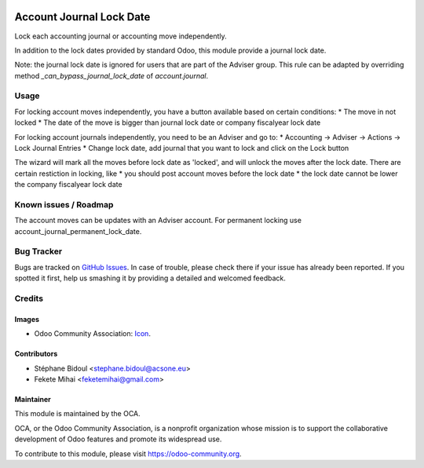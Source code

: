 .. image:: https://img.shields.io/badge/license-AGPL--3-blue.png
   :target: https://www.gnu.org/licenses/agpl
   :alt: License: AGPL-3

=========================
Account Journal Lock Date
=========================

Lock each accounting journal or accounting move independently.

In addition to the lock dates provided by standard Odoo, this module 
provide a journal lock date.

Note: the journal lock date is ignored for users that are part of
the Adviser group. This rule can be adapted by overriding method
`_can_bypass_journal_lock_date` of `account.journal`.

Usage
=====

For locking account moves independently, you have a button available based
on certain conditions: 
* The move in not locked
* The date of the move is bigger than journal lock date or company fiscalyear lock date

For locking account journals independently, you need to be an Adviser and go to:
* Accounting -> Adviser -> Actions -> Lock Journal Entries
* Change lock date, add journal that you want to lock and click on the Lock button

The wizard will mark all the moves before lock date as 'locked', and will unlock 
the moves after the lock date. There are certain restiction in locking, like 
* you should post account moves before the lock date
* the lock date cannot be lower the company fiscalyear lock date

.. image:: https://odoo-community.org/website/image/ir.attachment/5784_f2813bd/datas
   :alt: Try me on Runbot
   :target: https://runbot.odoo-community.org/runbot/92/11.0

Known issues / Roadmap
======================

The account moves can be updates with an Adviser account. For permanent locking 
use account_journal_permanent_lock_date.

Bug Tracker
===========

Bugs are tracked on `GitHub Issues
<https://github.com/OCA/account-financial-tools/issues>`_. In case of trouble, please
check there if your issue has already been reported. If you spotted it first,
help us smashing it by providing a detailed and welcomed feedback.

Credits
=======

Images
------

* Odoo Community Association: `Icon <https://odoo-community.org/logo.png>`_.

Contributors
------------

* Stéphane Bidoul <stephane.bidoul@acsone.eu>
* Fekete Mihai <feketemihai@gmail.com>

Maintainer
----------

.. image:: https://odoo-community.org/logo.png
   :alt: Odoo Community Association
   :target: https://odoo-community.org

This module is maintained by the OCA.

OCA, or the Odoo Community Association, is a nonprofit organization whose
mission is to support the collaborative development of Odoo features and
promote its widespread use.

To contribute to this module, please visit https://odoo-community.org.
